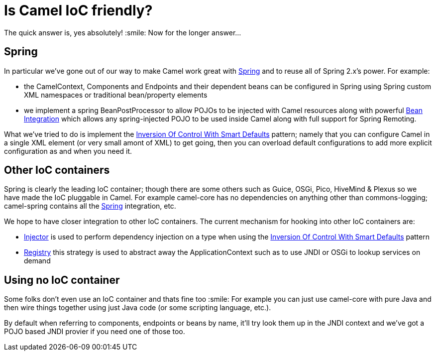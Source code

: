 [[IsCamelIoCfriendly-IsCamelIoCfriendly]]
= Is Camel IoC friendly?

The quick answer is, yes absolutely! :smile:
Now for the longer answer...

[[IsCamelIoCfriendly-Spring]]
== Spring

In particular we've gone out of our way to make Camel work great with
xref:ROOT:spring.adoc[Spring] and to reuse all of Spring 2.x's power. For
example:

* the CamelContext, Components and Endpoints and their dependent beans
can be configured in Spring using Spring custom XML namespaces or
traditional bean/property elements
* we implement a spring BeanPostProcessor to allow POJOs to be injected
with Camel resources along with powerful
xref:ROOT:bean-integration.adoc[Bean Integration] which allows any
spring-injected POJO to be used inside Camel along with full support
for Spring Remoting.

What we've tried to do is implement the
xref:ROOT:inversion-of-control-with-smart-defaults.adoc[Inversion Of Control With Smart Defaults]
pattern; namely that you can configure Camel in a
single XML element (or very small amont of XML) to get going, then you
can overload default configurations to add more explicit configuration
as and when you need it.

[[IsCamelIoCfriendly-OtherIoCcontainers]]
== Other IoC containers

Spring is clearly the leading IoC container; though there are some
others such as Guice, OSGi, Pico, HiveMind & Plexus so we have made the
IoC pluggable in Camel.
For example camel-core has no dependencies on anything other than
commons-logging; camel-spring contains all the xref:ROOT:spring.adoc[Spring]
integration, etc.

We hope to have closer integration to other IoC containers.
The current mechanism for hooking into other IoC containers
are:

* xref:ROOT:injector.adoc[Injector] is used to perform dependency injection
on a type when using the
xref:ROOT:inversion-of-control-with-smart-defaults.adoc[Inversion Of Control
With Smart Defaults] pattern
* xref:ROOT:registry.adoc[Registry] this strategy is used to abstract away
the ApplicationContext such as to use JNDI or OSGi to lookup services on
demand

[[IsCamelIoCfriendly-UsingnoIoCcontainer]]
== Using no IoC container

Some folks don't even use an IoC container and thats fine too :smile:
For example you can just use camel-core with pure Java and then wire
things together using just Java code (or some scripting language, etc.).

By default when referring to components, endpoints or beans by name,
it'll try look them up in the JNDI context and we've got a POJO based
JNDI provier if you need one of those too.

